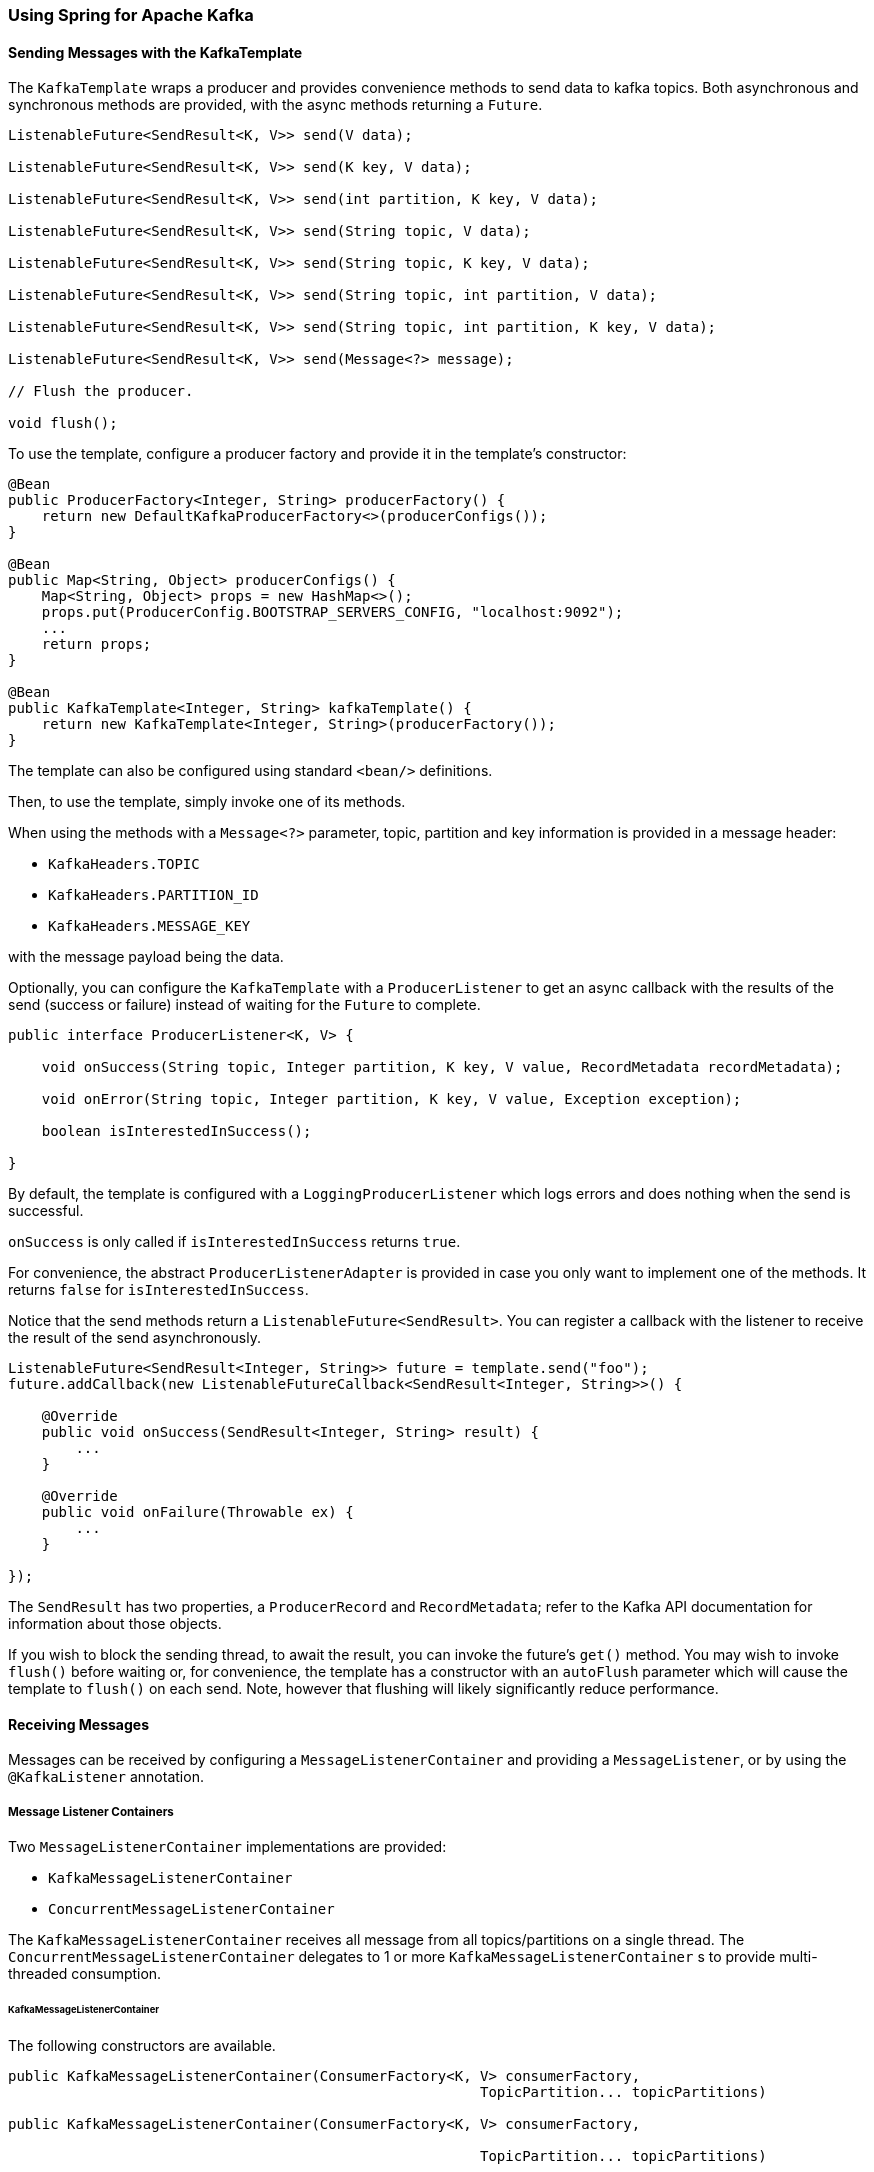 [[kafka]]
=== Using Spring for Apache Kafka

==== Sending Messages with the KafkaTemplate

The `KafkaTemplate` wraps a producer and provides convenience methods to send data to kafka topics.
Both asynchronous and synchronous methods are provided, with the async methods returning a `Future`.

[source, java]
----
ListenableFuture<SendResult<K, V>> send(V data);

ListenableFuture<SendResult<K, V>> send(K key, V data);

ListenableFuture<SendResult<K, V>> send(int partition, K key, V data);

ListenableFuture<SendResult<K, V>> send(String topic, V data);

ListenableFuture<SendResult<K, V>> send(String topic, K key, V data);

ListenableFuture<SendResult<K, V>> send(String topic, int partition, V data);

ListenableFuture<SendResult<K, V>> send(String topic, int partition, K key, V data);

ListenableFuture<SendResult<K, V>> send(Message<?> message);

// Flush the producer.

void flush();
----

To use the template, configure a producer factory and provide it in the template's constructor:

[source, java]
----
@Bean
public ProducerFactory<Integer, String> producerFactory() {
    return new DefaultKafkaProducerFactory<>(producerConfigs());
}

@Bean
public Map<String, Object> producerConfigs() {
    Map<String, Object> props = new HashMap<>();
    props.put(ProducerConfig.BOOTSTRAP_SERVERS_CONFIG, "localhost:9092");
    ...
    return props;
}

@Bean
public KafkaTemplate<Integer, String> kafkaTemplate() {
    return new KafkaTemplate<Integer, String>(producerFactory());
}
----

The template can also be configured using standard `<bean/>` definitions.

Then, to use the template, simply invoke one of its methods.

When using the methods with a `Message<?>` parameter, topic, partition and key information is provided in a message
header:

- `KafkaHeaders.TOPIC`
- `KafkaHeaders.PARTITION_ID`
- `KafkaHeaders.MESSAGE_KEY`

with the message payload being the data.

Optionally, you can configure the `KafkaTemplate` with a `ProducerListener` to get an async callback with the
results of the send (success or failure) instead of waiting for the `Future` to complete.

[source, java]
----
public interface ProducerListener<K, V> {

    void onSuccess(String topic, Integer partition, K key, V value, RecordMetadata recordMetadata);

    void onError(String topic, Integer partition, K key, V value, Exception exception);

    boolean isInterestedInSuccess();

}
----

By default, the template is configured with a `LoggingProducerListener` which logs errors and does nothing when the
send is successful.

`onSuccess` is only called if `isInterestedInSuccess` returns `true`.

For convenience, the abstract `ProducerListenerAdapter` is provided in case you only want to implement one of the
methods.
It returns `false` for `isInterestedInSuccess`.

Notice that the send methods return a `ListenableFuture<SendResult>`.
You can register a callback with the listener to receive the result of the send asynchronously.

[source, java]
----
ListenableFuture<SendResult<Integer, String>> future = template.send("foo");
future.addCallback(new ListenableFutureCallback<SendResult<Integer, String>>() {

    @Override
    public void onSuccess(SendResult<Integer, String> result) {
        ...
    }

    @Override
    public void onFailure(Throwable ex) {
        ...
    }

});
----

The `SendResult` has two properties, a `ProducerRecord` and `RecordMetadata`; refer to the Kafka API documentation
for information about those objects.

If you wish to block the sending thread, to await the result, you can invoke the future's `get()` method.
You may wish to invoke `flush()` before waiting or, for convenience, the template has a constructor with an `autoFlush`
parameter which will cause the template to `flush()` on each send.
Note, however that flushing will likely significantly reduce performance.

==== Receiving Messages

Messages can be received by configuring a `MessageListenerContainer` and providing a `MessageListener`, or by
using the `@KafkaListener` annotation.

===== Message Listener Containers

Two `MessageListenerContainer` implementations are provided:

- `KafkaMessageListenerContainer`
- `ConcurrentMessageListenerContainer`

The `KafkaMessageListenerContainer` receives all message from all topics/partitions on a single thread.
The `ConcurrentMessageListenerContainer` delegates to 1 or more `KafkaMessageListenerContainer` s to provide
multi-threaded consumption.

====== KafkaMessageListenerContainer

The following constructors are available.

[source, java]
----
public KafkaMessageListenerContainer(ConsumerFactory<K, V> consumerFactory,
                                                        TopicPartition... topicPartitions)

public KafkaMessageListenerContainer(ConsumerFactory<K, V> consumerFactory,
														ConsumerRebalanceListener consumerRebalanceListener,
                                                        TopicPartition... topicPartitions)

public KafkaMessageListenerContainer(ConsumerFactory<K, V> consumerFactory, String... topics)

public KafkaMessageListenerContainer(ConsumerFactory<K, V> consumerFactory,
														ConsumerRebalanceListener consumerRebalanceListener,
														String... topics)

public KafkaMessageListenerContainer(ConsumerFactory<K, V> consumerFactory,
                                                        Pattern topicPattern)

public KafkaMessageListenerContainer(ConsumerFactory<K, V> consumerFactory,
														ConsumerRebalanceListener consumerRebalanceListener,
                                                        Pattern topicPattern)
----

Each takes a `ConsumerFactory` and information about topics and partitions.

The first takes a list of `TopicPartition` arguments to explicitly instruct the container which partitions to use
(using the consumer `assign()` method).
The third takes a list of topics and Kafka allocates the partitions based on the `group.id` property - distributing
partitions across the group.
The fifth is similar to the third, but uses a regex `Pattern` to select the topics.
The second, forth and sixth constructors are similar to first, third and fifth respectively with additional
user-provided `consumerRebalanceListener` implementation.

====== ConcurrentMessageListenerContainer

The constructors are similar to the `KafkaListenerContainer`:

[source, java]
----
public ConcurrentMessageListenerContainer(ConsumerFactory<K, V> consumerFactory, TopicPartition... topicPartitions)

public ConcurrentMessageListenerContainer(ConsumerFactory<K, V> consumerFactory, String... topics)

public ConcurrentMessageListenerContainer(ConsumerFactory<K, V> consumerFactory, Pattern topicPattern)
----

It also has a property `concurrency`, e.g. `container.setConcurrency(3)` will create 3
`KafkaMessageListenerContainer` s.

You can also configure rebalance listener by using `consumerRebalanceListener` property.

For the second and third container, kafka will distribute the partitions across the consumers.
For the first constructor, the `ConcurrentMessageListenerContainer` distributes the `TopicPartition` s across the
delegate `KafkaMessageListenerContainer` s.

If, say, 6 `TopicPartition` s are provided and the `concurrency` is 3; each container will get 2 partitions.
For 5 `TopicPartition` s, 2 containers will get 2 partitions and the third will get 1.
If the `concurrency` is greater than the number of `TopicPartitions`, the `concurrency` will be adjusted down such that
each container will get one partition.

====== Committing Offsets

Several options are provided for committing offsets.
If the `enable.auto.commit` consumer property is true, kafka will auto-commit the offsets according to its
configuration.
If it is false, the containers support the following `AckMode` s.

The consumer `poll()` method will return one or more `ConsumerRecords`; the `MessageListener` is called for each record;
the following describes the action taken by the container for each `AckMode` :

- RECORD - call `commitAsync()` when the listener returns after processing the record.
- BATCH - call `commitAsync()` when all the records returned by the `poll()` have been processed.
- TIME - call `commitAsync()` when all the records returned by the `poll()` have been processed as long as the `ackTime`
since the last commit has been exceeded.
- COUNT - call `commitAsync()` when all the records returned by the `poll()` have been processed as long as `ackCount`
records have been received since the last commit.
- COUNT_TIME - similar to TIME and COUNT but the commit is performed if either condition is true.
- MANUAL - the message listener (`AcknowledgingMessageListener`) is responsible to `acknowledge()` the `Acknowledgment`;
after which, the same semantics as `COUNT_TIME` are applied.
- MANUAL_IMMEDIATE - call `commitAsync()` immediately when the `Acknowledgment.acknowledge()` method is called by the
listener - must be executed on the container's thread.
- MANUAL_IMMEDIATE_SYNC - call `commitSync()` immediately when the `Acknowledgment.acknowledge()` method is called by
the listener - must be executed on the container's thread.

NOTE: `MANUAL`, `MANUAL_IMMEDIATE`, and `MANUAL_IMMEDIATE_SYNC` require the listener to be an
`AcknowledgingMessageListener`.

[source, java]
----
public interface AcknowledgingMessageListener<K, V> {

	void onMessage(ConsumerRecord<K, V> record, Acknowledgment acknowledgment);

}

public interface Acknowledgment {

	void acknowledge();

}
----

This gives the listener control over when offsets are committed.

===== @KafkaListener Annotation

The `@KafkaListener` annotation provides a mechanism for simple POJO listeners:

[source, java]
----
public class Listener {

    @KafkaListener(id = "foo", topics = "myTopic")
    public void listen(String data) {
        ...
    }

}
----

This mechanism requires a listener container factory, which is used to configure the underlying
`ConcurrentMessageListenerContainer`: by default, a bean with name `kafkaListenerContainerFactory` is expected.

[source, java]
----
@Bean
KafkaListenerContainerFactory<ConcurrentMessageListenerContainer<Integer, String>>
                    kafkaListenerContainerFactory() {
    ConcurrentKafkaListenerContainerFactory<Integer, String> factory =
                            new ConcurrentKafkaListenerContainerFactory<>();
    factory.setConsumerFactory(consumerFactory());
    factory.setConcurrency(3);
    return factory;
}

@Bean
public ConsumerFactory<Integer, String> consumerFactory() {
    return new DefaultKafkaConsumerFactory<>(consumerConfigs());
}

@Bean
public Map<String, Object> consumerConfigs() {
    Map<String, Object> props = new HashMap<>();
    props.put(ProducerConfig.BOOTSTRAP_SERVERS_CONFIG, embeddedKafka.getBrokersAsString());
    ...
    return props;
}
----

You can also configure POJO listeners with explicit topics and partitions:

[source, java]
----
@KafkaListener(id = "bar", topicPartitions =
        { @TopicPartition(topic = "topic1", partitions = { "0", "1" }),
          @TopicPartition(topic = "topic2", partitions = { "0", "1" })
        })
public void listen(ConsumerRecord<?, ?> record) {
    ...
}
----

When using manual `AckMode`, the listener can also be provided with the `Acknowledgment`; this example also shows
how to use a different container factory.

[source, java]
----
@KafkaListener(id = "baz", topics = "myTopic",
          containerFactory = "kafkaManualAckListenerContainerFactory")
public void listen(String data, Acknowledgment ack) {
    ...
    ack.acknowledge();
}
----

Finally, metadata about the message is available from message headers:

[source, java]
----
@KafkaListener(id = "qux", topicPattern = "myTopic1")
public void listen(@Payload String foo,
        @Header(KafkaHeaders.RECEIVED_MESSAGE_KEY) Integer key,
        @Header(KafkaHeaders.RECEIVED_PARTITION_ID) int partition,
        @Header(KafkaHeaders.RECEIVED_TOPIC) String topic) {
    ...
}
----

===== Handling Duplicates

In certain scenarios, such as rebalancing, a message may be redelivered that has already been processed.
The framework cannot know whether or not such a message has been processed or not, that is an application-level
function.
This is known as the http://www.enterpriseintegrationpatterns.com/patterns/messaging/IdempotentReceiver.html[Idempotent
Receiver] pattern and Spring Integration provides an http://docs.spring.io/spring-integration/reference/html/messaging-endpoints-chapter.html#idempotent-receiver
[implementation thereof].

The Spring for Apache Kafka project also provides some assistance by means of the `DeduplicatingMessageListenerAdapter`
and `DeduplicatingAcknowledgingMessageListenerAdapter` classes, which can wrap your `MessageListener` or
`AcknowledgingMessageLister` respectively.
Each of these classes takes an implementation of `DeDuplicationStrategy` where
you implement the `isDuplicate` method to signal that a message is a duplicate and should be discarded.

Similarly, when using `@KafkaListener`, the `DeduplicationStrategy` can be injected into the container factory.

Of course, if you are using manual acknowledgments you should not use these classes because you would need to
acknowledge the duplicated message.
